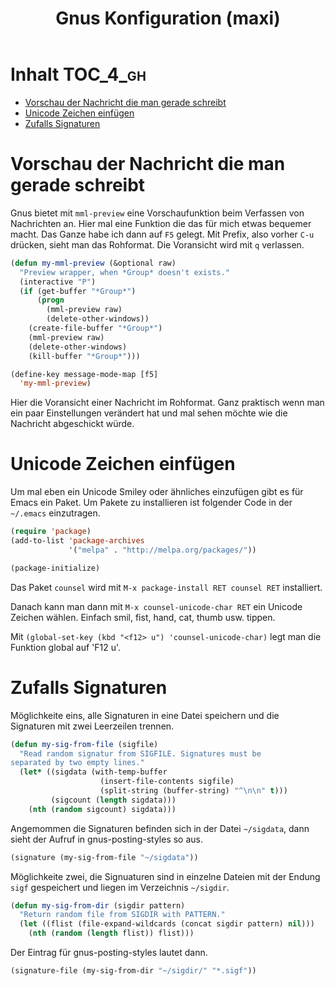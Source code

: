 #+TITLE: Gnus Konfiguration (maxi)
#+OPTIONS: toc:nil

* Inhalt							   :TOC_4_gh:
 - [[#vorschau-der-nachricht-die-man-gerade-schreibt][Vorschau der Nachricht die man gerade schreibt]]
 - [[#unicode-zeichen-einfügen][Unicode Zeichen einfügen]]
 - [[#zufalls-signaturen][Zufalls Signaturen]]

* Vorschau der Nachricht die man gerade schreibt

Gnus bietet mit =mml-preview= eine Vorschaufunktion beim Verfassen
von Nachrichten an. Hier mal eine Funktion die das für mich etwas
bequemer macht. Das Ganze habe ich dann auf =F5= gelegt. Mit Prefix,
also vorher =C-u= drücken, sieht man das Rohformat. Die Voransicht
wird mit =q= verlassen.

#+BEGIN_SRC emacs-lisp
  (defun my-mml-preview (&optional raw)
    "Preview wrapper, when *Group* doesn't exists."
    (interactive "P")
    (if (get-buffer "*Group*")
        (progn
          (mml-preview raw)
          (delete-other-windows))
      (create-file-buffer "*Group*")
      (mml-preview raw)
      (delete-other-windows)
      (kill-buffer "*Group*")))

  (define-key message-mode-map [f5]
    'my-mml-preview)
#+END_SRC

Hier die Voransicht einer Nachricht im Rohformat. Ganz praktisch wenn
man ein paar Einstellungen verändert hat und mal sehen möchte wie die
Nachricht abgeschickt würde.

[[file:images/gnus-art-raw-preview.jpg]]

* Unicode Zeichen einfügen

Um mal eben ein Unicode Smiley oder ähnliches einzufügen gibt es für
Emacs ein Paket. Um Pakete zu installieren ist folgender Code in der
=~/.emacs= einzutragen.

#+BEGIN_SRC emacs-lisp
  (require 'package)
  (add-to-list 'package-archives
               '("melpa" . "http://melpa.org/packages/"))

  (package-initialize)
#+END_SRC

Das Paket =counsel= wird mit ~M-x package-install RET counsel RET~
installiert.

Danach kann man dann mit ~M-x counsel-unicode-char RET~ ein Unicode
Zeichen wählen. Einfach smil, fist, hand, cat, thumb usw. tippen.

Mit  ~(global-set-key (kbd "<f12> u") 'counsel-unicode-char)~ legt man
die Funktion global auf 'F12 u'.

[[file:images/emacs-select-unicode.jpg]]

* Zufalls Signaturen

Möglichkeite eins, alle Signaturen in eine Datei speichern und die
Signaturen mit zwei Leerzeilen trennen.

#+BEGIN_SRC emacs-lisp
  (defun my-sig-from-file (sigfile)    
    "Read random signatur from SIGFILE. Signatures must be
  separated by two empty lines."
    (let* ((sigdata (with-temp-buffer
                      (insert-file-contents sigfile)
                      (split-string (buffer-string) "^\n\n" t)))
           (sigcount (length sigdata)))
      (nth (random sigcount) sigdata)))
#+END_SRC

Angemommen die Signaturen befinden sich in der Datei =~/sigdata=, dann
sieht der Aufruf in gnus-posting-styles so aus.

#+BEGIN_SRC emacs-lisp
  (signature (my-sig-from-file "~/sigdata"))
#+END_SRC

Möglichkeite zwei, die Signuaturen sind in einzelne Dateien mit der
Endung =sigf= gespeichert und liegen im Verzeichnis =~/sigdir=.

#+BEGIN_SRC emacs-lisp
  (defun my-sig-from-dir (sigdir pattern)
    "Return random file from SIGDIR with PATTERN."
    (let ((flist (file-expand-wildcards (concat sigdir pattern) nil)))
      (nth (random (length flist)) flist)))
#+END_SRC

Der Eintrag für gnus-posting-styles lautet dann.

#+BEGIN_SRC emacs-lisp
  (signature-file (my-sig-from-dir "~/sigdir/" "*.sigf"))
#+END_SRC
